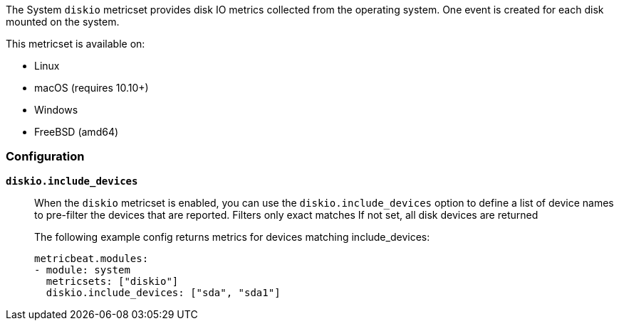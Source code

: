 The System `diskio` metricset provides disk IO metrics collected from the
operating system. One event is created for each disk mounted on the system.

This metricset is available on:

- Linux
- macOS (requires 10.10+)
- Windows
- FreeBSD (amd64)

[float]
=== Configuration

*`diskio.include_devices`*:: When the `diskio` metricset is enabled, you can use the
`diskio.include_devices` option to define a list of device names to pre-filter the
devices that are reported. Filters only exact matches
If not set, all disk devices are returned
+
The following example config returns metrics for devices matching include_devices:
+
[source,yaml]
----
metricbeat.modules:
- module: system
  metricsets: ["diskio"]
  diskio.include_devices: ["sda", "sda1"]
----
